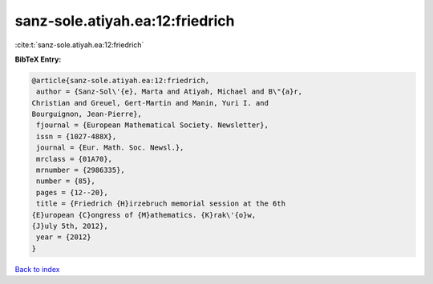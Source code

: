sanz-sole.atiyah.ea:12:friedrich
================================

:cite:t:`sanz-sole.atiyah.ea:12:friedrich`

**BibTeX Entry:**

.. code-block:: bibtex

   @article{sanz-sole.atiyah.ea:12:friedrich,
    author = {Sanz-Sol\'{e}, Marta and Atiyah, Michael and B\"{a}r,
   Christian and Greuel, Gert-Martin and Manin, Yuri I. and
   Bourguignon, Jean-Pierre},
    fjournal = {European Mathematical Society. Newsletter},
    issn = {1027-488X},
    journal = {Eur. Math. Soc. Newsl.},
    mrclass = {01A70},
    mrnumber = {2986335},
    number = {85},
    pages = {12--20},
    title = {Friedrich {H}irzebruch memorial session at the 6th
   {E}uropean {C}ongress of {M}athematics. {K}rak\'{o}w,
   {J}uly 5th, 2012},
    year = {2012}
   }

`Back to index <../By-Cite-Keys.html>`_
